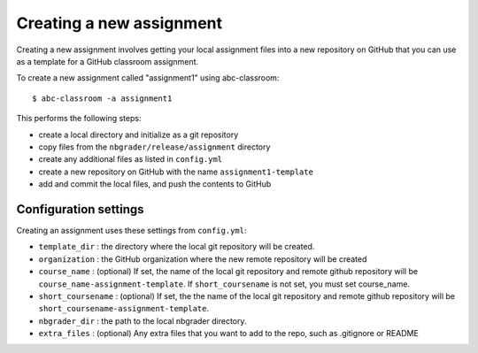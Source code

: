 Creating a new assignment
-------------------------

Creating a new assignment involves getting your local assignment files into
a new repository on GitHub that you can use as a template for a GitHub
classroom assignment.

To create a new assignment called "assignment1" using abc-classroom::

  $ abc-classroom -a assignment1

This performs the following steps:

* create a local directory and initialize as a git repository
* copy files from the ``nbgrader/release/assignment`` directory
* create any additional files as listed in ``config.yml``
* create a new repository on GitHub with the name ``assignment1-template``
* add and commit the local files, and push the contents to GitHub

Configuration settings
======================

Creating an assignment uses these settings from ``config.yml``:

* ``template_dir`` : the directory where the local git repository will be created.
* ``organization`` : the GitHub organization where the new remote repository will be created
* ``course_name`` : (optional) If set, the name of the local git repository and remote github repository will be ``course_name-assignment-template``. If ``short_coursename`` is not set, you must set course_name.
* ``short_coursename`` : (optional) If set, the the name of the local git repository and remote github repository will be ``short_coursename-assignment-template``.
* ``nbgrader_dir`` : the path to the local nbgrader directory.
* ``extra_files`` : (optional) Any extra files that you want to add to the repo, such as .gitignore or README 
